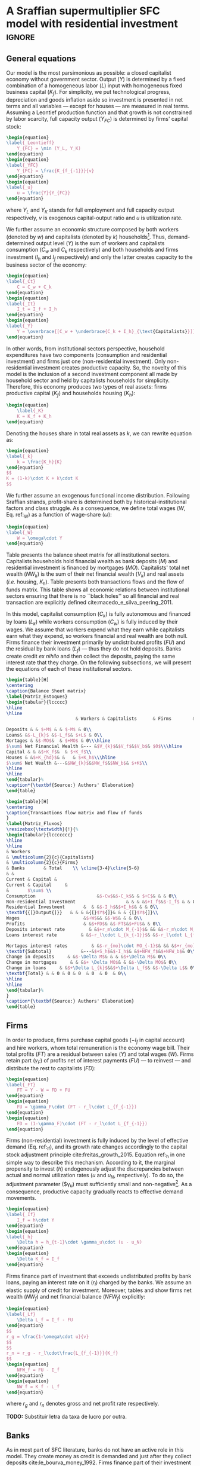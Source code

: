 
* Model TODOs                                                      :noexport:

* A Sraffian supermultiplier SFC model with residential investment   :ignore:

** General equations

Our model is the most parsimonious as possible: a closed capitalist economy without government sector. Output ($Y$) is determined by  a fixed combination of a homogeneous labor ($L$) input with homogeneous fixed business capital ($K_f$). 
For simplicity, we put technological progress, depreciation and goods inflation aside so investment is presented in net terms and all variables --- except for houses --- are measured in real terms.
Assuming a Leontief production function and that growth is not constrained by labor scarcity, full capacity output ($Y_{FC}$) is
determined by firms' capital stock:
#+BEGIN_SRC latex
\begin{equation}
\label{_Leontieff}
    Y_{FC} = \min (Y_L, Y_K)
\end{equation}
\begin{equation}
\label{_YFC}
    Y_{FC} = \frac{K_{f_{-1}}}{v}
\end{equation}
\begin{equation}
\label{_u}
    u = \frac{Y}{Y_{FC}}
\end{equation}
#+END_SRC

#+RESULTS:
#+begin_export latex
\begin{equation}
\label{_Leontieff}
    Y_{FC} = \min (Y_L, Y_K)
\end{equation}
\begin{equation}
\label{_YFC}
    Y_{FC} = \frac{K_{f_{-1}}}{v}
\end{equation}
\begin{equation}
\label{_u}
    u = \frac{Y}{Y_{FC}}
\end{equation}
#+end_export
where $Y_L$ and $Y_K$ stands for full employment and full capacity output respectively, $v$ is exogenous capital-output ratio and $u$ is utilization rate.

We further assume an economic structure composed by both workers (denoted by $w$) and capitalists (denoted by $k$) households[fn::In accordance with textcite:albanesi_credit_2017, we consider that only the latter invest in real estate and are not credit constrained.].
Thus, demand-determined output level ($Y$)  is the sum of workers and capitalists consumption ($C_w$ and $C_k$ respectively) and both households and firms investment ($I_h$ and $I_f$ respectively) and only the latter creates capacity to the business sector of the economy:
#+BEGIN_SRC latex
\begin{equation}
\label{_Ct}
    C = C_w + C_k
\end{equation}
\begin{equation}
\label{_It}
    I_t = I_f + I_h
\end{equation}
\begin{equation}
\label{_Y}
    Y = \overbrace{[C_w + \underbrace{C_k + I_h}_{\text{Capitalists}}]}^{\text{Households}} + \overbrace{[I_f]}^{\text{Firms}}
\end{equation}
#+END_SRC

#+RESULTS:
#+begin_export latex
\begin{equation}
\label{_Ct}
    C = C_w + C_k
\end{equation}
\begin{equation}
\label{_It}
    I_t = I_f + I_h
\end{equation}
\begin{equation}
\label{_Y}
    Y = \overbrace{[C_w + \underbrace{C_k + I_h}_{\text{Capitalists}}]}^{\text{Households}} + \overbrace{[I_f]}^{\text{Firms}}
\end{equation}
#+end_export

In other words, from institutional sectors perspective, household expenditures have two components (consumption and residential investment) and firms just one (non-residential investment). 
Only non-residential investment creates productive capacity. 
So, the novelty of this model is the inclusion of a second investment component all made by household sector and held by capitalists households for simplicity. 
Therefore, this economy produces two types of real assets: firms productive capital ($K_f$) and households housing ($K_h$):
#+BEGIN_SRC latex
\begin{equation}
    \label{_K}
    K = K_f + K_h
\end{equation}
#+END_SRC

#+RESULTS:
#+begin_export latex
\begin{equation}
    \label{_K}
    K = K_f + K_h
\end{equation}
#+end_export

Denoting the houses share in total real assets as $k$, we can rewrite equation \ref{_K} as:
#+BEGIN_SRC latex
\begin{equation}
\label{_k}
    k = \frac{K_h}{K}
\end{equation}
$$
K = (1-k)\cdot K + k\cdot K
$$
#+END_SRC

#+RESULTS:
#+begin_export latex
\begin{equation}
\label{_k}
    k = \frac{K_h}{K}
\end{equation}
$$
K = (1-k)\cdot K + k\cdot K
$$
#+end_export

We further assume an exogenous functional income distribution. 
Following Sraffian strands, profit-share is determined both by historical-institutional factors and class struggle.
As a consequence, we define total wages ($W$, Eq. ref:_W) as a function of wage-share ($\omega$):

#+BEGIN_SRC latex
\begin{equation}
\label{_W}
    W = \omega\cdot Y
\end{equation}
#+END_SRC

#+RESULTS:
#+begin_export latex
\begin{equation}
\label{_W}
    W = \omega\cdot Y
\end{equation}
#+end_export

Table \ref{Matriz_Estoques} presents the balance sheet matrix for all institutional sectors. 
Capitalists households hold financial wealth as bank deposits ($M$) and residential investment is financed by mortgages ($MO$).
Capitalists' total net wealth ($NW_{k}$) is the sum of their net financial wealth ($V_{k}$) and real assets (\textit{i.e.} housing, $K_h$). 
Table  \ref{Matriz_Fluxos} presents both transactions flows and the flow of funds matrix. 
This table shows all economic relations between institutional sectors ensuring that there is no  ``black holes''
so all financial and real transaction are explicitly defined cite:macedo_e_silva_peering_2011.

In this model, capitalist consumption ($C_k$) is fully autonomous and financed by loans ($L_{k}$) while workers consumption ($C_w$) is fully induced by their wages.
We assume that workers expend what they earn while capitalists earn what they expend, so workers financial and real wealth are both null.
Firms finance their investment primarily by undistributed profits ($FU$) and the residual by bank loans ($L_f$) --- thus they do not hold deposits. 
Banks create credit \textit{ex nihilo} and then collect the deposits, paying the same interest rate that they charge.
On the following subsections, we will present the equations of each of these institutional sectors.



#+BEGIN_SRC latex :tangle ./tabs/Stocks.tex
\begin{table}[H]
\centering
\caption{Balance Sheet matrix}
\label{Matriz_Estoques}
\begin{tabular}{lccccc}
\hline
\hline
                          & Workers & Capitalists      & Firms        & Banks  &    $\sum$ \\ \hline

Deposits & & $+M$ & & $-M$ & 0\\
Loans& &$-L_{k}$ &$-L_f$& $+L$ & 0\\
Mortages & &$-MO$&  & $+MO$ & 0\\\hline
$\sum$ Net Financial Wealth &--- &$V_{k}$&$V_f$&$V_b$& $0$\\\hline
Capital & & &$+K_f$&  & $+K_f$\\
Houses & &$+K_{hd}$& &   & $+K_h$\\\hline
$\sum$ Net Wealth &---&$NW_{k}$&$NW_f$&$NW_b$& $+K$\\
\hline
\hline
\end{tabular}%
\caption*{\textbf{Source:} Authors' Elaboration}
\end{table}
#+END_SRC

#+RESULTS:
#+begin_export latex
\begin{table}[H]
\centering
\caption{Balance Sheet matrix}
\label{Matriz_Estoques}
\begin{tabular}{lccccc}
\hline
\hline
                          & Workers & Capitalists      & Firms        & Banks  &    $\sum$ \\ \hline

Deposits & & $+M$ & & $-M$ & 0\\
Loans& &$-L_{k}$ &$-L_f$& $+L$ & 0\\
Mortages & &$-MO$&  & $+MO$ & 0\\\hline
$\sum$ Net Financial Wealth &--- &$V_{k}$&$V_f$&$V_b$& $0$\\\hline
Capital & & &$+K_f$&  & $+K_f$\\
Houses & &$+K_{hd}$& &   & $+K_h$\\\hline
$\sum$ Net Wealth &---&$NW_{k}$&$NW_f$&$NW_b$& $+K$\\
\hline
\hline
\end{tabular}%
\caption*{\textbf{Source:} Authors' Elaboration}
\end{table}
#+end_export


#+BEGIN_SRC latex :tangle ./tabs/Flows.tex
\begin{table}[H]
\centering
\caption{Transactions flow matrix and flow of funds
}
\label{Matriz_Fluxos}
\resizebox{\textwidth}{!}{%
\begin{tabular}{lccccccc}
\hline
\hline
& Workers
& \multicolumn{2}{c}{Capitalists}
& \multicolumn{2}{c}{Firms}                        
& Banks       & Total    \\ \cline{3-4}\cline{5-6}
& &
Current & Capital & 
Current & Capital     & 
&       $\sum$ \\ 
Consumption                       &$-Cw$&$-C_k$& & $+C$& & & 0\\
Non-residential Investment                   & & & &$+I_f$&$-I_f$ & & 0\\
Residential Investment       &  & &$-I_h$&$+I_h$& & & 0\\
\textbf{{[}Output{]}}   & & & &{[}$Y${]}& & & {[}$Y${]}\\
Wages                        &$+W$&& &$-W$& & & 0\\
Profits                      & &$+FD$& &$-FT$&$+FU$& & 0\\
Deposits interest rate         & &$+r_m\cdot M_{-1}$& && &$-r_m\cdot M_{-1}$& 0\\
Loans interest rate         & &$-r_l\cdot L_{k_{-1}}$& &$-r_l\cdot L_{f_{-1}}$& &$+r_l\cdot L_{-1}$& 0\\

Mortages interest rates         & &$-r_{mo}\cdot MO_{-1}$& && &$+r_{mo}\cdot MO_{-1}$& 0\\\hline
\textbf{Subtotal}           &---&$+S_h$&$-I_h$& &$+NFW_f$&$+NFW_b$& 0\\\hline
Change in deposits     & &$-\Delta M$& & & &$+\Delta M$& 0\\
Change in mortgages     & & &$+ \Delta MO$& & &$-\Delta MO$& 0\\
Change in loans     & &$+\Delta L_{k}$&&$+\Delta L_f$& &$-\Delta L$& 0\\
\textbf{Total} & & 0 & 0 & 0  & 0  & 0  & 0\\
\hline
\hline
\end{tabular}%
}
\caption*{\textbf{Source:} Authors' Elaboration}
\end{table}
#+END_SRC

#+RESULTS:
#+begin_export latex
\begin{table}[H]
\centering
\caption{Transactions flow matrix and flow of funds
}
\label{Matriz_Fluxos}
\resizebox{\textwidth}{!}{%
\begin{tabular}{lccccccc}
\hline
\hline
& Workers
& \multicolumn{2}{c}{Capitalists}
& \multicolumn{2}{c}{Firms}                        
& Banks       & Total    \\ \cline{3-4}\cline{5-6}
& &
Current & Capital & 
Current & Capital     & 
&       $\sum$ \\ 
Consumption                       &$-Cw$&$-C_k$& & $+C$& & & 0\\
Non-residential Investment                   & & & &$+I_f$&$-I_f$ & & 0\\
Residential Investment       &  & &$-I_h$&$+I_h$& & & 0\\
\textbf{{[}Output{]}}   & & & &{[}$Y${]}& & & {[}$Y${]}\\
Wages                        &$+W$&& &$-W$& & & 0\\
Profits                      & &$+FD$& &$-FT$&$+FU$& & 0\\
Deposits interest rate         & &$+r_m\cdot M_{-1}$& && &$-r_m\cdot M_{-1}$& 0\\
Loans interest rate         & &$-r_l\cdot L_{k_{-1}}$& &$-r_l\cdot L_{f_{-1}}$& &$+r_l\cdot L_{-1}$& 0\\

Mortages interest rates         & &$-r_{mo}\cdot MO_{-1}$& && &$+r_{mo}\cdot MO_{-1}$& 0\\\hline
\textbf{Subtotal}           &---&$+S_h$&$-I_h$& &$+NFW_f$&$+NFW_b$& 0\\\hline
Change in deposits     & &$-\Delta M$& & & &$+\Delta M$& 0\\
Change in mortgages     & & &$+ \Delta MO$& & &$-\Delta MO$& 0\\
Change in loans     & &$+\Delta L_{k}$&&$+\Delta L_f$& &$-\Delta L$& 0\\
\textbf{Total} & & 0 & 0 & 0  & 0  & 0  & 0\\
\hline
\hline
\end{tabular}%
}
\caption*{\textbf{Source:} Authors' Elaboration}
\end{table}
#+end_export


** Firms

In order to produce, firms purchase capital goods ($-I_f$ in capital account) and hire workers, whom total remuneration is the economy wage bill. 
Their total profits ($FT$) are a residual between sales ($Y$) and total wages ($W$). 
Firms retain part ($\gamma_F$) of profits net of interest payments ($FU$) --- to reinvest --- and distribute the rest to capitalists ($FD$):

#+BEGIN_SRC latex
\begin{equation}
\label{_FT}
    FT = Y - W = FD + FU
\end{equation}
\begin{equation}
    FU = \gamma_F\cdot (FT - r_l\cdot L_{f_{-1}})
\end{equation}
\begin{equation}
    FD = (1-\gamma_F)\cdot (FT - r_l\cdot L_{f_{-1}})
\end{equation}
#+END_SRC

#+RESULTS:
#+begin_export latex
\begin{equation}
\label{_FT}
    FT = Y - W = FD + FU
\end{equation}
\begin{equation}
    FU = \gamma_F\cdot (FT - r_l\cdot L_{f_{-1}})
\end{equation}
\begin{equation}
    FD = (1-\gamma_F)\cdot (FT - r_l\cdot L_{f_{-1}})
\end{equation}
#+end_export

Firms (non-residential) investment is fully induced by the level of effective demand (Eq. ref:_If), and its growth rate changes accordingly to the capital stock adjustment principle cite:freitas_growth_2015.
Equation ref:_h in one simple way to describe this mechanism.
According to it, the marginal propensity to invest ($h$) endogenously adjust the discrepancies between actual and normal utilization rates ($u$ and $u_N$, respectively). To do so, the adjustment parameter ($\gamma_u) must sufficiently small and non-negative[fn:: The size of this parameter guards a fundamental relation to the stability of the model, as shown by textcite:freitas_growth_2015.]. 
As a consequence, productive capacity gradually reacts to effective demand movements.

#+BEGIN_SRC latex
\begin{equation}
\label{_If}
    I_f = h\cdot Y
\end{equation}
\begin{equation}
\label{_h}
    \Delta h = h_{t-1}\cdot \gamma_u\cdot (u - u_N)
\end{equation}
\begin{equation}
    \Delta K_f = I_f
\end{equation}
#+END_SRC

#+RESULTS:
#+begin_export latex
\begin{equation}
\label{_If}
    I_f = h\cdot Y
\end{equation}
\begin{equation}
\label{_h}
    \Delta h = h_{t-1}\cdot \gamma_u\cdot (u - u_N)
\end{equation}
\begin{equation}
    \Delta K_f = I_f
\end{equation}
#+end_export


Firms finance part of investment that exceeds undistributed profits by bank loans, paying an interest rate on it ($r_l$) charged by the banks. 
We assume an elastic supply of credit for investment. 
Moreover, tables \ref{Matriz_Estoques} and \ref{Matriz_Fluxos} show firms net wealth ($NW_f$) and net financial balance ($NFW_f$) explicitly:

#+BEGIN_SRC latex
\begin{equation}
\label{_Lf}
    \Delta L_f = I_f - FU
\end{equation}
$$
r_g = \frac{1-\omega\cdot u}{v}
$$
$$
r_n = r_g - r_l\cdot\frac{L_{f_{-1}}}{K_f}
$$
\begin{equation}
    NFW_f = FU - I_f
\end{equation}
\begin{equation}
    NW_f = K_f - L_f
\end{equation}
#+END_SRC

#+RESULTS:
#+begin_export latex
\begin{equation}
\label{_Lf}
    \Delta L_f = I_f - FU
\end{equation}
$$
r_g = \frac{\pi\cdot u}{v}
$$
$$
r_n = r_g - r_l\cdot\frac{L_{f_{-1}}}{K_f}
$$
\begin{equation}
    NFW_f = FU - I_f
\end{equation}
\begin{equation}
    NW_f = K_f - L_f
\end{equation}
#+end_export
where $r_g$ and $r_n$ denotes gross and net profit rate respectively.


*TODO:* Substituir letra da taxa de lucro por outra.

** Banks

As in most part of SFC literature, banks do not have an active role in this model.
They create money as credit is demanded and just after they collect deposits cite:le_bourva_money_1992. 
Firms finance part of their investment with credit ($L_f$) and capitalists households finance all their residential investment by mortgages ($MO$) and consumption by loans ($L_{k}$), as already mentioned. 
Each operation has its own interest rate defined by a spread ($\sigma_l$ and $\sigma_{mo}$) over deposits interest rate ($r_m$) exogenously determined by banks.
For simplicity, we assume null bank spreads so interest rate on mortgages and on loans
are the same as on deposits.
Banks net balances ($NFW_b$) are defined by interests received net of interests payments. 
As those interests are the same, banks net wealth is necessarily zero (see table \ref{Matriz_Estoques}) and deposits are residuum:

#+BEGIN_SRC latex
\begin{equation}
L = L_f + L_{k}
\end{equation}
\begin{equation}
    r_l = (1+\sigma_l)\cdot r_m
\end{equation}
\begin{equation}
    r_{mo} = (1+\sigma_{mo})\cdot r_m
\end{equation}
\begin{equation}
    r_m = \overline r_m
\end{equation}
\begin{equation}
    NFW_b = r_{mo}\cdot MO_{-1} + r_l\cdot L_{-1} - r_m\cdot M_{-1}
\end{equation}
$$
NFW_b = \Delta MO + \Delta L - \Delta M
$$
\begin{equation}
    NW_b = V_b \equiv 0
\end{equation}
\begin{equation}
\label{_M}
    \Delta M = \Delta L + \Delta MO
\end{equation}
#+END_SRC

#+RESULTS:
#+begin_export latex
\begin{equation}
L = L_f + L_{k}
\end{equation}
\begin{equation}
    r_l = (1+\sigma_l)\cdot r_m
\end{equation}
\begin{equation}
    r_{mo} = (1+\sigma_{mo})\cdot r_m
\end{equation}
\begin{equation}
    r_m = \overline r_m
\end{equation}
\begin{equation}
    NFW_b = r_{mo}\cdot MO_{-1} + r_l\cdot L_{-1} - r_m\cdot M_{-1}
\end{equation}
$$
NFW_b = \Delta MO + \Delta L - \Delta M
$$
\begin{equation}
    NW_b = V_b \equiv 0
\end{equation}
\begin{equation}
\label{_M}
    \Delta M = \Delta L + \Delta MO
\end{equation}
#+end_export

** Households

*** Workers
    :PROPERTIES:
    :UNNUMBERED: t
    :END:

As mentioned before, we assume that workers expend ($C_w$) what they earn ($W$). 
For simplicity, we consider that wages are the only source of income workers' disposable income ($YD_{w}$) and do not have access to consumption loans, so worker' saving ($S_{hw}$) are null.
Therefore, accordingly to our hypothesis, workers' do not hold both net financial and total wealth.

#+BEGIN_SRC latex
\begin{equation}
C_w = W
\end{equation}
\begin{equation}
YD_w = W
\end{equation}
\begin{equation}
S_{w} = YD_w - C_w
\end{equation}
$$
S_{w} = 0
$$
\begin{equation}
NFW_{w} = S_{w} = 0
\end{equation}
\begin{equation}
V_{w} = 0
\end{equation}
#+END_SRC

#+RESULTS:
#+begin_export latex
\begin{equation}
C_w = W
\end{equation}
\begin{equation}
YD_w = W
\end{equation}
\begin{equation}
S_{w} = YD_w - C_w
\end{equation}
$$
S_{w} = 0
$$
\begin{equation}
NFW_{w} = S_{w} = 0
\end{equation}
\begin{equation}
V_{w} = 0
\end{equation}
#+end_export

*** Capitalists
    :PROPERTIES:
    :UNNUMBERED: t
    :END:

This is the most complex institutional sector of our model. 
We assume consumption ($C_k$) is fully-autonomous and financed by loans ($L_{k}$). 
Disposable income ($YD_k$) is the sum of distributed profits and received interests on deposits, net of interests payments
on both mortgages and loans.
Capitalists savings ($S_{k}$) are disposable income net of consumption.
At odds with SFC literature, savings are not equal to net balance ($NFW_{k}$) since we have included residential investment as in Equation ref:NFWh.

#+BEGIN_SRC latex
\begin{equation}
\Delta L_{k} = C_k
\end{equation}
\begin{equation}
    \label{EqYD}
    YD_k = FD + \overline r_m\cdot M_{-1} - r_{mo}\cdot MO_{-1} - r_{l}\cdot L_{k_{-1}}
\end{equation}
\begin{equation}
    \label{EqSh}
    S_{k} = YD_k - C_k
\end{equation}
\begin{equation}
\label{NFWh}
    NFW_{k} = S_{k} - I_h
\end{equation}
#+END_SRC

#+RESULTS:
#+begin_export latex
\begin{equation}
\Delta L_{k} = C_k
\end{equation}
\begin{equation}
    \label{EqYD}
    YD_k = FD + \overline r_m\cdot M_{-1} - r_{mo}\cdot MO_{-1} - r_{l}\cdot L_{k_{-1}}
\end{equation}
\begin{equation}
    \label{EqSh}
    S_{k} = YD_k - C_k
\end{equation}
\begin{equation}
\label{NFWh}
    NFW_{k} = S_{k} - I_h
\end{equation}
#+end_export


As mentioned before, capitalist households are the only institutional section investing in real estate which is financed by mortgages as in equation (ref:EqMO). Next, we present residential investment growth rate ($g_{I_h}$) as determined by houses own interest rate ($own$, equation \ref{_own}) as introduced by textcite:teixeira_crescimento_2015 and discussed in section ref:sec:empirical.


#+BEGIN_EXPORT latex
\begin{equation}
    \label{EqMO}
    \Delta MO = I_h
\end{equation}
#+END_EXPORT





#+BEGIN_SRC latex
\begin{equation}
    I_h = (1 + g_{I_h})\cdot Ih_{-1}
\end{equation}
\begin{equation}
\label{g_Z_own}
g_{I_h} = \phi_0 - \phi_1\cdot own
\end{equation}

\begin{equation}
\label{_own}
own = \left(\frac{1+r_{mo}}{1+\pi}\right) -1
\end{equation}
$$
\pi = \frac{\Delta p_h}{p_{h_{t-1}}}
$$

#+END_SRC

#+RESULTS:
#+begin_export latex
\begin{equation}
    I_h = (1 + g_{I_h})\cdot Ih_{-1}
\end{equation}
\begin{equation}
\label{g_Z_own}
g_{I_h} = \phi_0 - \phi_1\cdot own
\end{equation}

\begin{equation}
\label{_own}
own = \left(\frac{1+r_{mo}}{1+\pi}\right) -1
\end{equation}
$$
\pi = \frac{\Delta p_h}{p_{h_{t-1}}}
$$
#+end_export
where $\pi$ stands for real estate inflation, $\phi_0$ represents long-term determinants (/e.g./ demographic factors, housing and credit policies, etc.) while $\phi_1$ captures the demand for real estate arising from expectations of capital gains resulting from speculation with the existing dwellings stock. 

Accordingly to our hypothesis, nominal ($V_{nk}$) and real net wealth ($V_{k}$) are distinguished only by the inclusion of real estate price ($p_h$) and are defined as follows:
#+BEGIN_SRC latex
\begin{equation}
V_{k} = K_{hd} + M - L_{k} - MO
\end{equation}
\begin{equation}
V_{nk} = K_{hd}\cdot p_h + M - L_{k} - MO
\end{equation}
#+END_SRC

#+RESULTS:
#+begin_export latex
\begin{equation}
V_{k} = K_{hd} + M - L_{k} - MO
\end{equation}
\begin{equation}
V_{nk} = K_{hd}\cdot p_h + M - L_{k} - MO
\end{equation}
#+end_export


In order to fulfill our goals, we employ \citeauthor*{freitas_baseline_2020}'s citeyear:freitas_baseline_2020 procedure in which NCC autonomous expenditure ($Z$) composition ($R$) remains unchanged. Thus, we can express capitalists total consumption as follows:

#+BEGIN_SRC latex
\begin{equation}
\label{_Z}
Z = C_k + I_h
\end{equation}
$$
\frac{C_k}{Z} + \frac{I_h}{Z} = R + (1-R)
$$
\begin{equation}
\label{_Ck}
    C_k = R\cdot Z
\end{equation}
\begin{equation}
\label{ConsumoTotal}
C = C_w + C_k
\end{equation}
$$
C = C_w + R\cdot Z
$$
#+END_SRC

#+RESULTS:
#+begin_export latex
\begin{equation}
\label{_Z}
Z = C_k + I_h
\end{equation}
$$
\frac{C_k}{Z} + \frac{I_h}{Z} = R + (1-R)
$$
\begin{equation}
\label{_Ck}
    C_k = R\cdot Z
\end{equation}
\begin{equation}
\label{ConsumoTotal}
C = C_w + C_k
\end{equation}
$$
C = C_w + R\cdot Z
$$
#+end_export
which allows us to rewrite both NCC and autonomous consumption in terms of residential investment (Eq. ref:Z_Ih):
#+BEGIN_equation
#+LATEX: \label{Z_Ih}
Z = \frac{I_h}{(1-R)}
#+END_equation

#+BEGIN_equation
#+LATEX: \label{C_kZ}
C_{k} = I_h\cdot \frac{R}{(1-R)}
#+END_equation

#+BEGIN_comment
As households are the only institutional sector investing in real estate, its supply ($I_{hs}$) and demand ($I_h$) are equal and the same applies to its stock.
#+BEGIN_SRC latex
\begin{equation}
    I_{hs} = I_h
\end{equation}
\begin{equation}
    K_{hs} = K_{hd}
\end{equation}
\begin{equation}
    \Delta K_{hs} = \Delta K_{hd} = I_{hs} = I_h
\end{equation}
#+END_SRC

#+RESULTS:
#+begin_export latex
\begin{equation}
    I_{hs} = I_h
\end{equation}
\begin{equation}
    K_{hs} = K_{hd}
\end{equation}
\begin{equation}
    \Delta K_{hs} = \Delta K_{hd} = I_{hs} = I_h
\end{equation}
#+end_export
where subscripts $S$ and $D$ denote supply and demand respectively. 
#+END_comment

Finally, replacing Equation ref:Z_Ih in ref:_Ck, we can describe NCC autonomous expenditure growth rate as follows:
#+BEGIN_equation
#+LATEX: \label{g_Z}
g_{C_{k}} = g_{Z} = g_{I_{h}} = \phi_{0} - \phi_{1}\cdot own
#+END_equation

In this section, we presented a fully-specified parsimonious model to connect asset bubbles with aggregate demand. It worth mentioning that, although simplified, our hypotheses are supported data as discussed in Section. 
#+LATEX: %Following textcites:teixeira_crescimento_2015,petrini_demanda_2019, we specify a econometrically significant residential investment growth rate function which allows us to include housing bubbles in the SMM model. 
On the next Section, we present the short-run and fully-adjusted position dynamics in order to show the particularities of a model with two types of capital stock in the presence of asset bubble.



#+BEGIN_COMMENT
This particular real interest rate is the most relevant for households since the holders of an asset take their price into account in the decision-making process since its variation can generate capital gains/losses \cite[p.~114]{teixeira_crescimento_2015}.
%In other words, the mortgage interest rate (numerator) captures debt service for investors --- in this case, %households --- while the real estate inflation (denominator) incorporates changes in equity. Therefore, this own %interest rate stands for the real cost in real estate from buying real estate  %(\cite[p.~53]{teixeira_crescimento_2015}).
%It worth noting that during a housing bubble periods, it is real estate inflation that governs own interest rate %dynamics.
%In other words, the lower this real interest rate is, the greater the capital gains (in real estate) for %speculating with real estate will be.
#+END_COMMENT



